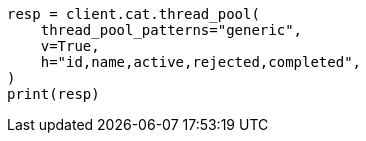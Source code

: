 // This file is autogenerated, DO NOT EDIT
// cat/thread_pool.asciidoc:178

[source, python]
----
resp = client.cat.thread_pool(
    thread_pool_patterns="generic",
    v=True,
    h="id,name,active,rejected,completed",
)
print(resp)
----
